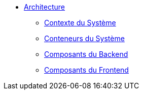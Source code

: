 * xref:index.adoc[Architecture]
** xref:system-context.adoc[Contexte du Système]
** xref:system-containers.adoc[Conteneurs du Système]
** xref:backend-components.adoc[Composants du Backend]
** xref:frontend-components.adoc[Composants du Frontend]
